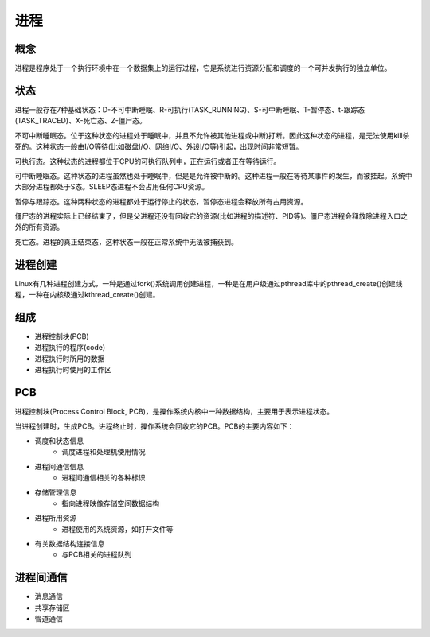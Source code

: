 进程
========================================

概念
----------------------------------------
进程是程序处于一个执行环境中在一个数据集上的运行过程，它是系统进行资源分配和调度的一个可并发执行的独立单位。

状态
----------------------------------------
进程一般存在7种基础状态：D-不可中断睡眠、R-可执行(TASK_RUNNING)、S-可中断睡眠、T-暂停态、t-跟踪态(TASK_TRACED)、X-死亡态、Z-僵尸态。

不可中断睡眠态。位于这种状态的进程处于睡眠中，并且不允许被其他进程或中断)打断。因此这种状态的进程，是无法使用kill杀死的。这种状态一般由I/O等待(比如磁盘I/O、网络I/O、外设I/O等)引起，出现时间非常短暂。

可执行态。这种状态的进程都位于CPU的可执行队列中，正在运行或者正在等待运行。

可中断睡眠态。这种状态的进程虽然也处于睡眠中，但是是允许被中断的。这种进程一般在等待某事件的发生，而被挂起。系统中大部分进程都处于S态。SLEEP态进程不会占用任何CPU资源。

暂停与跟踪态。这种两种状态的进程都处于运行停止的状态，暂停态进程会释放所有占用资源。

僵尸态的进程实际上已经结束了，但是父进程还没有回收它的资源(比如进程的描述符、PID等)。僵尸态进程会释放除进程入口之外的所有资源。

死亡态。进程的真正结束态，这种状态一般在正常系统中无法被捕获到。

进程创建
----------------------------------------
Linux有几种进程创建方式，一种是通过fork()系统调用创建进程，一种是在用户级通过pthread库中的pthread_create()创建线程，一种在内核级通过kthread_create()创建。

组成
----------------------------------------
- 进程控制块(PCB)
- 进程执行的程序(code)
- 进程执行时所用的数据
- 进程执行时使用的工作区

PCB
----------------------------------------
进程控制块(Process Control Block, PCB)，是操作系统内核中一种数据结构，主要用于表示进程状态。

当进程创建时，生成PCB。进程终止时，操作系统会回收它的PCB。PCB的主要内容如下：

- 调度和状态信息
    - 调度进程和处理机使用情况
- 进程间通信信息
    - 进程间通信相关的各种标识
- 存储管理信息
    - 指向进程映像存储空间数据结构
- 进程所用资源
    - 进程使用的系统资源，如打开文件等
- 有关数据结构连接信息
    - 与PCB相关的进程队列

进程间通信
----------------------------------------
- 消息通信
- 共享存储区
- 管道通信
